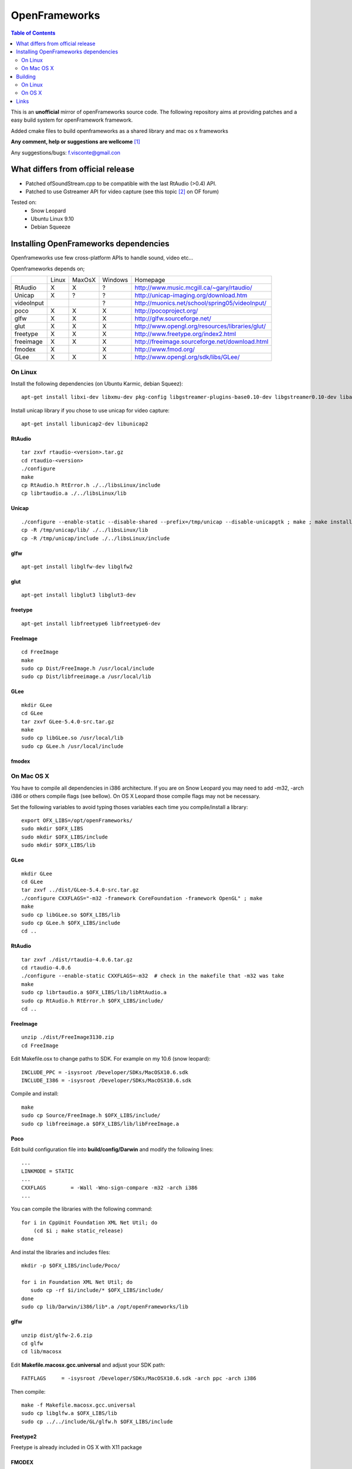 ==============
OpenFrameworks
==============

.. contents:: Table of Contents
   :depth: 2


This is an **unofficial** mirror of openFrameworks source code. The following repository aims at providing patches and a easy build system for
openFramework framework. 

Added cmake files to build openframeworks as a shared library and mac os x frameworks

**Any comment, help or suggestions are wellcome** [#]_ 

Any suggestions/bugs: f.visconte@gmail.con

What differs from official release 
----------------------------------

* Patched ofSoundStream.cpp to be compatible with the last RtAudio (>0.4) API.
* Patched to use Gstreamer API for video capture (see this topic [#]_ on OF forum)

Tested on:
 * Snow Leopard
 * Ubuntu Linux 9.10
 * Debian Squeeze

Installing OpenFrameworks dependencies
--------------------------------------

Openframeworks use few cross-platform APIs to handle sound, video etc...

Openframeworks depends on;

+--------------+-----+------+-------+-------------------------------------------------------+
|              |Linux|MaxOsX|Windows| Homepage                                              |
+--------------+-----+------+-------+-------------------------------------------------------+
| RtAudio      |  X  |  X   |   ?   |   http://www.music.mcgill.ca/~gary/rtaudio/           |
+--------------+-----+------+-------+-------------------------------------------------------+
| Unicap       |  X  |  ?   |   ?   |   http://unicap-imaging.org/download.htm              |
+--------------+-----+------+-------+-------------------------------------------------------+
| videoInput   |     |      |   ?   |   http://muonics.net/school/spring05/videoInput/      |
+--------------+-----+------+-------+-------------------------------------------------------+
| poco         |  X  |  X   |   X   |   http://pocoproject.org/                             |
+--------------+-----+------+-------+-------------------------------------------------------+
| glfw         |  X  |  X   |   X   |   http://glfw.sourceforge.net/                        |
+--------------+-----+------+-------+-------------------------------------------------------+
| glut         |  X  |  X   |   X   |   http://www.opengl.org/resources/libraries/glut/     |
+--------------+-----+------+-------+-------------------------------------------------------+
| freetype     |  X  |  X   |   X   |   http://www.freetype.org/index2.html                 |
+--------------+-----+------+-------+-------------------------------------------------------+
| freeimage    |  X  |  X   |   X   |   http://freeimage.sourceforge.net/download.html      |
+--------------+-----+------+-------+-------------------------------------------------------+
| fmodex       |  X  |      |   X   |   http://www.fmod.org/                                |
+--------------+-----+------+-------+-------------------------------------------------------+
| GLee         |  X  |  X   |   X   |   http://www.opengl.org/sdk/libs/GLee/                |
+--------------+-----+------+-------+-------------------------------------------------------+


On Linux
########

Install the following dependencies (on Ubuntu Karmic, debian Squeez)::
 
 apt-get install libxi-dev libxmu-dev pkg-config libgstreamer-plugins-base0.10-dev libgstreamer0.10-dev libavformat-dev libswscale-dev libraw1394-dev libhal-dev

Install unicap library if you chose to use unicap for video capture::
 
 apt-get install libunicap2-dev libunicap2


RtAudio
++++++++

::
  
  tar zxvf rtaudio-<version>.tar.gz
  cd rtaudio-<version>
  ./configure
  make 
  cp RtAudio.h RtError.h ./../libsLinux/include
  cp librtaudio.a ./../libsLinux/lib


Unicap
++++++


::
  
  ./configure --enable-static --disable-shared --prefix=/tmp/unicap --disable-unicapgtk ; make ; make install
  cp -R /tmp/unicap/lib/ ./../libsLinux/lib
  cp -R /tmp/unicap/include ./../libsLinux/include



glfw
++++

::
  
  apt-get install libglfw-dev libglfw2

glut
++++

::
  
  apt-get install libglut3 libglut3-dev

freetype
++++++++

::
  
  apt-get install libfreetype6 libfreetype6-dev

FreeImage
+++++++++

::
  
  cd FreeImage
  make
  sudo cp Dist/FreeImage.h /usr/local/include
  sudo cp Dist/libfreeimage.a /usr/local/lib

GLee
++++

::
  
  mkdir GLee
  cd GLee
  tar zxvf GLee-5.4.0-src.tar.gz
  make
  sudo cp libGLee.so /usr/local/lib
  sudo cp GLee.h /usr/local/include

fmodex
++++++


On Mac OS X
###########

You have to compile all dependencies in i386 architecture. If  you are on Snow Leopard you may need to add -m32, -arch i386 
or others compile flags (see bellow). On OS X Leopard those compile flags may not be necessary.

Set the following variables to avoid typing thoses variables each time you compile/install a library::
  
  export OFX_LIBS=/opt/openFrameworks/
  sudo mkdir $OFX_LIBS
  sudo mkdir $OFX_LIBS/include
  sudo mkdir $OFX_LIBS/lib

GLee
++++

::
  
  mkdir GLee
  cd GLee
  tar zxvf ../dist/GLee-5.4.0-src.tar.gz
  ./configure CXXFLAGS="-m32 -framework CoreFoundation -framework OpenGL" ; make
  make 
  sudo cp libGLee.so $OFX_LIBS/lib
  sudo cp GLee.h $OFX_LIBS/include
  cd ..


RtAudio
+++++++

::
  
  tar zxvf ./dist/rtaudio-4.0.6.tar.gz
  cd rtaudio-4.0.6
  ./configure --enable-static CXXFLAGS=-m32  # check in the makefile that -m32 was take
  make
  sudo cp librtaudio.a $OFX_LIBS/lib/libRtAudio.a
  sudo cp RtAudio.h RtError.h $OFX_LIBS/include/
  cd ..


FreeImage
+++++++++

::
  
  unzip ./dist/FreeImage3130.zip
  cd FreeImage


Edit Makefile.osx to change paths to SDK. For example on my 10.6 (snow leopard)::
  
  INCLUDE_PPC = -isysroot /Developer/SDKs/MacOSX10.6.sdk
  INCLUDE_I386 = -isysroot /Developer/SDKs/MacOSX10.6.sdk 

Compile and install::
  
  make 
  sudo cp Source/FreeImage.h $OFX_LIBS/include/
  sudo cp libfreeimage.a $OFX_LIBS/lib/libFreeImage.a


Poco
++++

Edit build configuration file into **build/config/Darwin** and modify the following lines:: 
  
  ...
  LINKMODE = STATIC
  ...
  CXXFLAGS        = -Wall -Wno-sign-compare -m32 -arch i386
  ...

You can compile the libraries with the following command::
  
  for i in CppUnit Foundation XML Net Util; do
      (cd $i ; make static_release)
  done 
  


And instal the libraries and includes files:: 
  
  mkdir -p $OFX_LIBS/include/Poco/
   
  for i in Foundation XML Net Util; do
     sudo cp -rf $i/include/* $OFX_LIBS/include/
  done
  sudo cp lib/Darwin/i386/lib*.a /opt/openFrameworks/lib



glfw
++++

::
  
  unzip dist/glfw-2.6.zip
  cd glfw
  cd lib/macosx

Edit **Makefile.macosx.gcc.universal** and adjust your SDK path::
  
  FATFLAGS     = -isysroot /Developer/SDKs/MacOSX10.6.sdk -arch ppc -arch i386

Then compile::
  
  make -f Makefile.macosx.gcc.universal
  sudo cp libglfw.a $OFX_LIBS/lib
  sudo cp ../../include/GL/glfw.h $OFX_LIBS/include


Freetype2
+++++++++

Freetype is already included in OS X with X11 package


FMODEX
++++++

Install the distributed package. The installer install files in /Developer/FMOD Programmers API Mac/.

Copy the libraries and includes in $OFX_LIB prefix::
  
  sudo cp /Developer/FMOD\ Programmers\ API\ Mac/api/inc/* $OFX_LIB/include
  sudo cp /Developer/FMOD\ Programmers\ API\ Mac/api/lib/* $OFX_LIB/lib       

Building
--------

OpenFrameworks use CMake [#]_ to configure OF code. CMake is able to generate Xcode, Eclipse, Codeblocks, GNU Makefiles, Visual Studio (?) project files.

To compile OF library or framework it may be easyer to use GNU Makefile generator which is (i think) the easyer unless you want to modify OF code.

The following cmake variables can be configured to change compile/install behavior:
 * **OPENFRAMEWORKS_INSTALL_PREFIX** : OF install prefix 
 * **OPENFRAMEWORKS_PKGCONFIG_DIR** : openFrameworks.pc install path (/usr/local/lib/pkgconfig)
 * **OPRENFRAMEWORKS_PREFIX** : openFrameworks dependencies prefix

Those variales can be configured as well be should be OK by default:
 * **POCO_INCLUDES**: poco include path
 * **POCO_LIBRARIES**: poco libraries path
 * **RTAUDIO_INCLUDES**: rtaudio include path
 * **RTAUDIO_LIBRARIES**: rtaudio libraries path
 * **FMODEX_INCLUDES**: fmodex include path
 * **FMODEX_LIBRARIES**: fmodex libraries path
 * **FREEIMAGE_INCLUDES**: freeimage include path
 * **FREEIMAGE_LIBRARIES**: freeimage libraries
 * **GLEE_INCLUDES**: GLee include path
 * **GLEE_LIBRARIES**: GLee libraries path 

On Linux
########


Configure the code with the following command::
 
 cmake .

If you want to override default install prefix, compile flags etc... you can use **cmake-gui** command and change variables default values.

Then compile and install::
 
 make
 make install

On OS X
#######

Build generate a standard Max OS X framework under OS X. 
Under Snow Leopard you have to pass **-m32** to **CFLAGS** to compile for i386 architecture.

::
 
 cmake -DCMAKE_CXX_FLAGS=-m32 . 
 make 
 make install


Links 
------
.. [#] f.visconte@gmail.com
.. [#] http://www.openframeworks.cc/forum/viewtopic.php?f=5&t=2097
.. [#] http://www.cmake.org/

